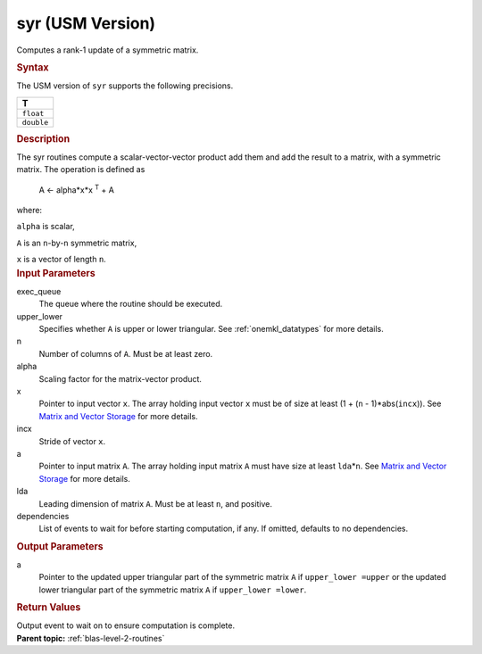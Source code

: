 .. _syr-usm-version:

syr (USM Version)
=================


.. container::


   Computes a rank-1 update of a symmetric matrix.


   .. container:: section
      :name: GUID-E620D36F-6B4E-40A6-8BDA-3D625DEF55A8


      .. rubric:: Syntax
         :class: sectiontitle


      .. container:: dlsyntaxpara


         .. cpp:function::  event syr(queue &exec_queue, uplo upper_lower,         std::int64_t n, T alpha, const T \*x, std::int64_t incx, T \*a,         std::int64_t lda, const vector_class<event> &dependencies =         {})

         The USM version of ``syr`` supports the following precisions.


         .. list-table:: 
            :header-rows: 1

            * -  T 
            * -  ``float`` 
            * -  ``double`` 




   .. container:: section
      :name: GUID-E154DE4B-4559-4471-B92B-46AF8777AC97


      .. rubric:: Description
         :class: sectiontitle


      The syr routines compute a scalar-vector-vector product add them
      and add the result to a matrix, with a symmetric matrix. The
      operation is defined as


     


         A  <- alpha*x*x :sup:`T` + A


      where:


      ``alpha`` is scalar,


      ``A`` is an ``n``-by-``n`` symmetric matrix,


      ``x`` is a vector of length ``n``.


   .. container:: section
      :name: GUID-E1436726-01FE-4206-871E-B905F59A96B4


      .. rubric:: Input Parameters
         :class: sectiontitle


      exec_queue
         The queue where the routine should be executed.


      upper_lower
         Specifies whether ``A`` is upper or lower triangular. See
         :ref:`onemkl_datatypes` for
         more details.


      n
         Number of columns of ``A``. Must be at least zero.


      alpha
         Scaling factor for the matrix-vector product.


      x
         Pointer to input vector ``x``. The array holding input vector
         ``x`` must be of size at least (1 + (``n`` - 1)*abs(``incx``)).
         See `Matrix and Vector
         Storage <../matrix-storage.html>`__ for
         more details.


      incx
         Stride of vector ``x``.


      a
         Pointer to input matrix ``A``. The array holding input matrix
         ``A`` must have size at least ``lda``\ \*\ ``n``. See `Matrix
         and Vector
         Storage <../matrix-storage.html>`__ for
         more details.


      lda
         Leading dimension of matrix ``A``. Must be at least ``n``, and
         positive.


      dependencies
         List of events to wait for before starting computation, if any.
         If omitted, defaults to no dependencies.


   .. container:: section
      :name: GUID-C03D1215-FD77-4AD8-8FA2-C48A5D8B938C


      .. rubric:: Output Parameters
         :class: sectiontitle


      a
         Pointer to the updated upper triangular part of the symmetric
         matrix ``A`` if ``upper_lower =upper`` or the updated lower
         triangular part of the symmetric matrix ``A`` if
         ``upper_lower =lower``.


   .. container:: section
      :name: GUID-FE9BC089-7D9E-470F-B1B6-2679FBFC249F


      .. rubric:: Return Values
         :name: return-values
         :class: sectiontitle


      Output event to wait on to ensure computation is complete.


.. container:: familylinks


   .. container:: parentlink


      **Parent topic:** :ref:`blas-level-2-routines`
      


